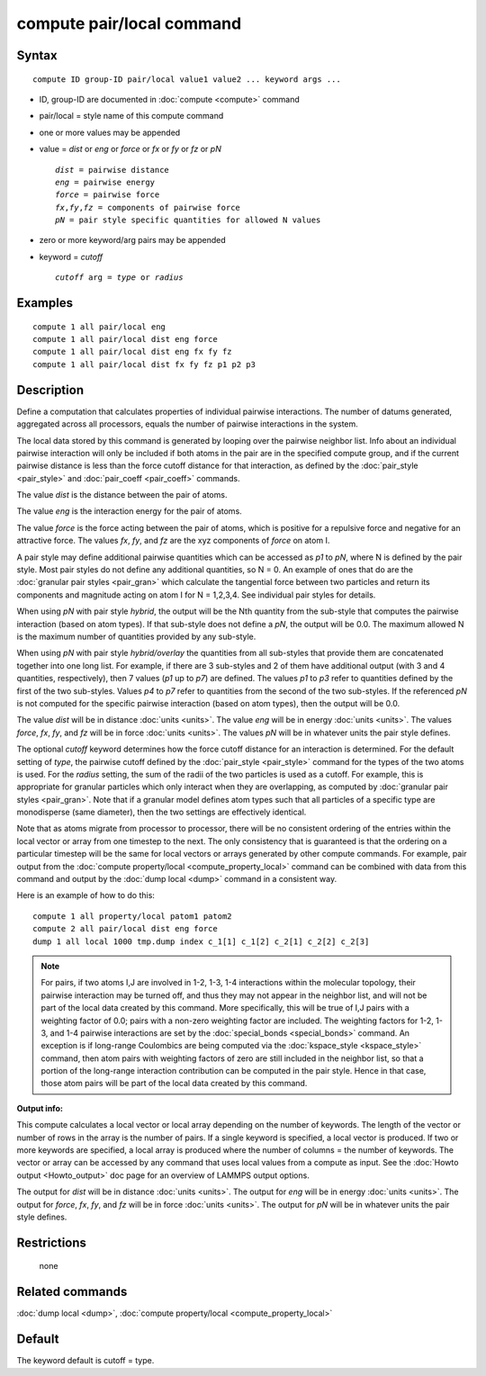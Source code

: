 .. index:: compute pair/local

compute pair/local command
==========================

Syntax
""""""


.. parsed-literal::

   compute ID group-ID pair/local value1 value2 ... keyword args ...

* ID, group-ID are documented in :doc:`compute <compute>` command
* pair/local = style name of this compute command
* one or more values may be appended
* value = *dist* or *eng* or *force* or *fx* or *fy* or *fz* or *pN*

  .. parsed-literal::

       *dist* = pairwise distance
       *eng* = pairwise energy
       *force* = pairwise force
       *fx*\ ,\ *fy*\ ,\ *fz* = components of pairwise force
       *pN* = pair style specific quantities for allowed N values

* zero or more keyword/arg pairs may be appended
* keyword = *cutoff*

  .. parsed-literal::

       *cutoff* arg = *type* or *radius*



Examples
""""""""


.. parsed-literal::

   compute 1 all pair/local eng
   compute 1 all pair/local dist eng force
   compute 1 all pair/local dist eng fx fy fz
   compute 1 all pair/local dist fx fy fz p1 p2 p3

Description
"""""""""""

Define a computation that calculates properties of individual pairwise
interactions.  The number of datums generated, aggregated across all
processors, equals the number of pairwise interactions in the system.

The local data stored by this command is generated by looping over the
pairwise neighbor list.  Info about an individual pairwise interaction
will only be included if both atoms in the pair are in the specified
compute group, and if the current pairwise distance is less than the
force cutoff distance for that interaction, as defined by the
:doc:`pair_style <pair_style>` and :doc:`pair_coeff <pair_coeff>`
commands.

The value *dist* is the distance between the pair of atoms.

The value *eng* is the interaction energy for the pair of atoms.

The value *force* is the force acting between the pair of atoms, which
is positive for a repulsive force and negative for an attractive
force.  The values *fx*\ , *fy*\ , and *fz* are the xyz components of
*force* on atom I.

A pair style may define additional pairwise quantities which can be
accessed as *p1* to *pN*\ , where N is defined by the pair style.  Most
pair styles do not define any additional quantities, so N = 0.  An
example of ones that do are the :doc:`granular pair styles <pair_gran>`
which calculate the tangential force between two particles and return
its components and magnitude acting on atom I for N = 1,2,3,4.  See
individual pair styles for details.

When using *pN* with pair style *hybrid*\ , the output will be the Nth
quantity from the sub-style that computes the pairwise interaction
(based on atom types).  If that sub-style does not define a *pN*\ ,
the output will be 0.0.  The maximum allowed N is the maximum number
of quantities provided by any sub-style.

When using *pN* with pair style *hybrid/overlay* the quantities
from all sub-styles that provide them are concatenated together
into one long list. For example, if there are 3 sub-styles and
2 of them have additional output (with 3 and 4 quantities,
respectively), then 7 values (\ *p1* up to *p7*\ ) are defined.
The values *p1* to *p3* refer to quantities defined by the first
of the two sub-styles.  Values *p4* to *p7* refer to quantities
from the second of the two sub-styles.  If the referenced *pN*
is not computed for the specific pairwise interaction (based on
atom types), then the output will be 0.0.

The value *dist* will be in distance :doc:`units <units>`.  The value
*eng* will be in energy :doc:`units <units>`.  The values *force*\ , *fx*\ ,
*fy*\ , and *fz* will be in force :doc:`units <units>`.  The values *pN*
will be in whatever units the pair style defines.

The optional *cutoff* keyword determines how the force cutoff distance
for an interaction is determined.  For the default setting of *type*\ ,
the pairwise cutoff defined by the :doc:`pair_style <pair_style>`
command for the types of the two atoms is used.  For the *radius*
setting, the sum of the radii of the two particles is used as a
cutoff.  For example, this is appropriate for granular particles which
only interact when they are overlapping, as computed by :doc:`granular pair styles <pair_gran>`.  Note that if a granular model defines atom
types such that all particles of a specific type are monodisperse
(same diameter), then the two settings are effectively identical.

Note that as atoms migrate from processor to processor, there will be
no consistent ordering of the entries within the local vector or array
from one timestep to the next.  The only consistency that is
guaranteed is that the ordering on a particular timestep will be the
same for local vectors or arrays generated by other compute commands.
For example, pair output from the :doc:`compute property/local <compute_property_local>` command can be combined
with data from this command and output by the :doc:`dump local <dump>`
command in a consistent way.

Here is an example of how to do this:


.. parsed-literal::

   compute 1 all property/local patom1 patom2
   compute 2 all pair/local dist eng force
   dump 1 all local 1000 tmp.dump index c_1[1] c_1[2] c_2[1] c_2[2] c_2[3]

.. note::

   For pairs, if two atoms I,J are involved in 1-2, 1-3, 1-4
   interactions within the molecular topology, their pairwise interaction
   may be turned off, and thus they may not appear in the neighbor list,
   and will not be part of the local data created by this command.  More
   specifically, this will be true of I,J pairs with a weighting factor
   of 0.0; pairs with a non-zero weighting factor are included.  The
   weighting factors for 1-2, 1-3, and 1-4 pairwise interactions are set
   by the :doc:`special_bonds <special_bonds>` command.  An exception is if
   long-range Coulombics are being computed via the
   :doc:`kspace_style <kspace_style>` command, then atom pairs with
   weighting factors of zero are still included in the neighbor list, so
   that a portion of the long-range interaction contribution can be
   computed in the pair style.  Hence in that case, those atom pairs will
   be part of the local data created by this command.

**Output info:**

This compute calculates a local vector or local array depending on the
number of keywords.  The length of the vector or number of rows in the
array is the number of pairs.  If a single keyword is specified, a
local vector is produced.  If two or more keywords are specified, a
local array is produced where the number of columns = the number of
keywords.  The vector or array can be accessed by any command that
uses local values from a compute as input.  See the :doc:`Howto output <Howto_output>` doc page for an overview of LAMMPS output
options.

The output for *dist* will be in distance :doc:`units <units>`.  The
output for *eng* will be in energy :doc:`units <units>`.  The output for
*force*\ , *fx*\ , *fy*\ , and *fz* will be in force :doc:`units <units>`.
The output for *pN* will be in whatever units the pair style defines.

Restrictions
""""""""""""
 none

Related commands
""""""""""""""""

:doc:`dump local <dump>`, :doc:`compute property/local <compute_property_local>`

Default
"""""""

The keyword default is cutoff = type.
